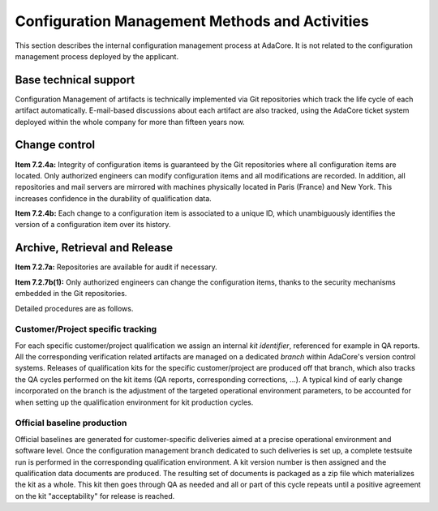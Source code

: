 .. _adacore-conf-methods:

Configuration Management Methods and Activities
***********************************************

This section describes the internal configuration management process at
AdaCore. It is not related to the configuration management process deployed by
the applicant.

Base technical support
----------------------

Configuration Management of artifacts is technically implemented via Git
repositories which track the life cycle of each artifact automatically.
E-mail-based discussions about each artifact are also tracked, using the
AdaCore ticket system deployed within the whole company for more than fifteen
years now.

.. _adacore-change-control:

Change control
--------------

**Item 7.2.4a:** Integrity of configuration items is guaranteed by the Git
repositories where all configuration items are located. Only authorized
engineers can modify configuration items and all modifications are
recorded. In addition, all repositories and mail servers are mirrored with
machines physically located in Paris (France) and New York. This increases
confidence in the durability of qualification data.

**Item 7.2.4b:** Each change to a configuration item is associated to a unique
ID, which unambiguously identifies the version of a configuration item over
its history.

.. _adacore-archive:

Archive, Retrieval and Release
------------------------------

**Item 7.2.7a:** Repositories are available for audit if necessary.

**Item 7.2.7b(1):** Only authorized engineers can change the configuration
items, thanks to the security mechanisms embedded in the Git
repositories.


Detailed procedures are as follows.

Customer/Project specific tracking
^^^^^^^^^^^^^^^^^^^^^^^^^^^^^^^^^^

For each specific customer/project qualification we assign an internal *kit
identifier*, referenced for example in QA reports. All the corresponding
verification related artifacts are managed on a dedicated *branch* within
AdaCore's version control systems. Releases of qualification kits for the
specific customer/project are produced off that branch, which also tracks the
QA cycles performed on the kit items (QA reports, corresponding corrections,
...). A typical kind of early change incorporated on the branch is the
adjustment of the targeted operational environment parameters, to be accounted
for when setting up the qualification environment for kit production cycles.


Official baseline production
^^^^^^^^^^^^^^^^^^^^^^^^^^^^

Official baselines are generated for customer-specific deliveries aimed at a
precise operational environment and software level. Once the configuration
management branch dedicated to such deliveries is set up, a complete testsuite
run is performed in the corresponding qualification environment. A kit version
number is then assigned and the qualification data documents are produced.
The resulting set of documents is packaged as a zip file which materializes
the kit as a whole. This kit then goes through QA as needed and all or part of
this cycle repeats until a positive agreement on the kit "acceptability" for
release is reached.

